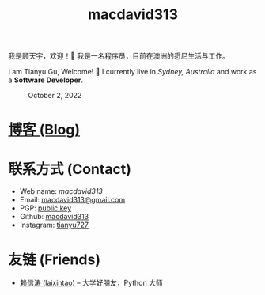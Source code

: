 #+TITLE: macdavid313

我是顾天宇，欢迎！👋 我是一名程序员，目前在澳洲的悉尼生活与工作。

I am Tianyu Gu, Welcome! 👋 I currently live in /Sydney, Australia/ and work as a *Software Developer*.

#+CAPTION: October 2, 2022
[[./static/img/avatar.jpg]]

* [[./posts/index.org][博客 (Blog)]]

* 联系方式 (Contact)

+ Web name: /macdavid313/
+ Email: [[mailto:macdavid313@gmail.com][macdavid313@gmail.com]]
+ PGP: [[./static/assets/pgp-public.txt][public key]]
+ Github: [[https://github.com/macdavid313][macdavid313]]
+ Instagram: [[https://www.instagram.com/tianyu727/][tianyu727]]

* 友链 (Friends)

+ [[https://www.kawabangga.com/][赖信涛 (laixintao)]] -- 大学好朋友，Python 大师
